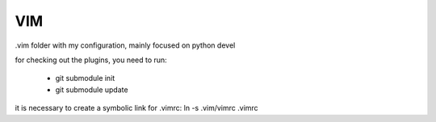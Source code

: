 VIM
===

.vim folder with my configuration, mainly focused on python devel

for checking out the plugins, you need to run:

 * git submodule init
 * git submodule update

it is necessary to create a symbolic link for .vimrc:
ln -s .vim/vimrc .vimrc
